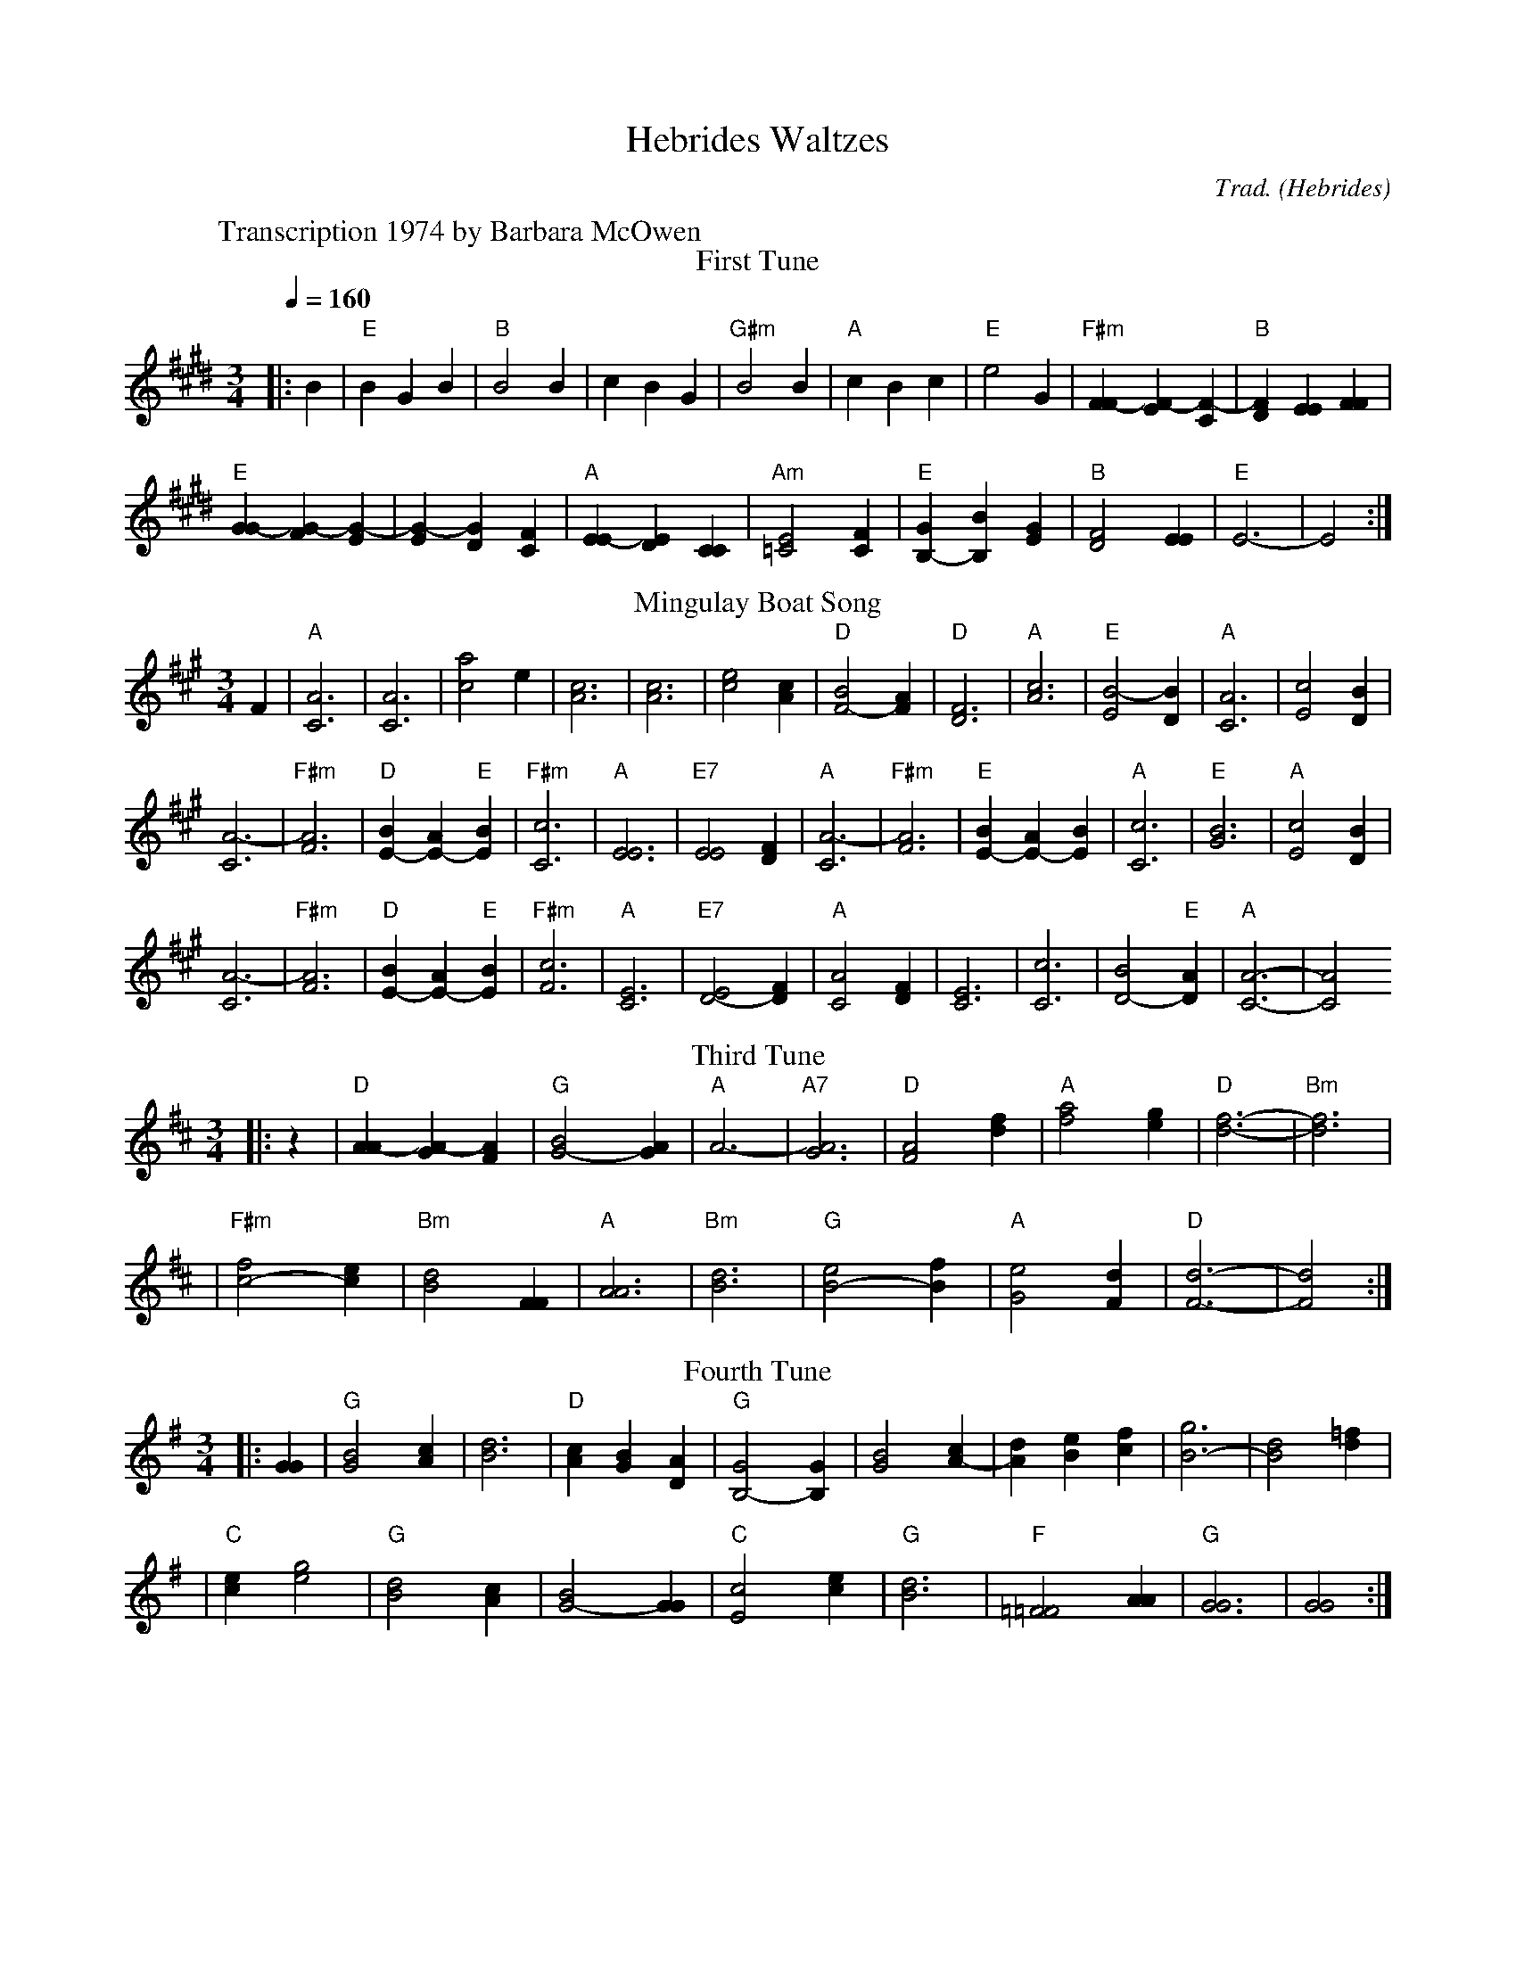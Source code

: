 X: 1
T: Hebrides Waltzes
O: Hebrides
C: Trad.
W: Transcription 1974 by Barbara McOwen
Z: Transcription 1974 by Barbara McOwen
Z: http://swissnet.ai.mit.edu/~jaffer/CFO.html
%%MIDI channel 1
%%MIDI program 1 21
%%MIDI chordprog 21
%%MIDI bassprog 21
%%MIDI gchord f3zc3zc3z
M: 3/4
L: 1/4
Q: 1/4=160
K: E
T: First Tune
|:B |"E"BGB |"B"B2B |cBG |"G#m"B2B \
|"A"cBc |"E"e2G |"F#m"[FF-][EF-][CF-] |"B"[FD][EE][FF]|
"E"[GG-][FG-][EG-] |[EG-][DG][CF] |"A"[EE-][DE][CC] |"Am"[E2=C2][FC] \
|"E"[GB,-][B,B][EG] |"B"[D2F2][EE] |"E"E3- |E2 :|
T: Mingulay Boat Song
K: A
F |"A"[C3A3] |[C3A3] |[c2a2]e |[c3A3] \
|[c3A3] |[c2e2][cA] |"D"[B2F2-][AF] |"D"[D3F3] \
|"A"[A3c3] |"E"[E2B2-][BD] |"A"[C3A3] |[c2E2][DB] |
[C3A3-] |"F#m"[F3A3] |"D"[BE-][AE-]"E"[BE] |"F#m"[C3c3] \
|"A"[E3E3] |"E7"[E2E2][DF] |"A"[C3A3-] |"F#m"[F3A3] \
|"E"[BE-][AE-][BE] |"A"[c3C3] |"E"[G3B3] |"A"[c2E2][BD] |
[C3A3-] |"F#m"[F3A3] |"D"[BE-][AE-]"E"[BE] |"F#m"[c3F3] \
|"A"[C3E3] |"E7"[E2D2-][FD] |"A"[C2A2][DF] |[E3C3] \
|[c3C3] |[B2D2-]"E"[AD] |"A"[A3-C3-] |[A2C2]
T: Third Tune
K: D
|:z |"D"[AA-][GA-][FA] |"G"[B2G2-][AG] |"A"A3- |"A7"[G3A3] \
|"D"[F2A2][df] |"A"[f2a2][eg] |"D"[f3-d3-] |"Bm"[f3d3] |
|"F#m"[f2c2-][ec] |"Bm"[d2B2][FF] |"A"[A3A3] |"Bm"[B3d3] \
|"G"[e2B2-][fB] |"A"[G2e2][Fd] |"D"[d3-F3-] |[d2F2] :|
T: Fourth Tune
K: G
|:[GG] |"G"[G2B2][cA] |[B3d3] |"D"[Ac][GB][DA] |"G"[G2B,2-][GB,] \
|[G2B2][cA-] |[dA][eB][fc] |[g3B3-] |[d2B2][d=f] |
|"C"[ec][g2e2] |"G"[d2B2][cA] |[B2G2-][GG] |"C"[c2E2][ce]\
|"G"[B3d3] |"F"[=F2=F2][AA] |"G"[G3G3] |[G2G2] :|
